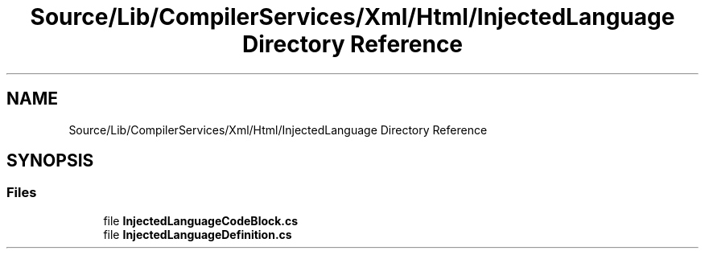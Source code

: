 .TH "Source/Lib/CompilerServices/Xml/Html/InjectedLanguage Directory Reference" 3 "Version 1.0.0" "Luthetus.Ide" \" -*- nroff -*-
.ad l
.nh
.SH NAME
Source/Lib/CompilerServices/Xml/Html/InjectedLanguage Directory Reference
.SH SYNOPSIS
.br
.PP
.SS "Files"

.in +1c
.ti -1c
.RI "file \fBInjectedLanguageCodeBlock\&.cs\fP"
.br
.ti -1c
.RI "file \fBInjectedLanguageDefinition\&.cs\fP"
.br
.in -1c
